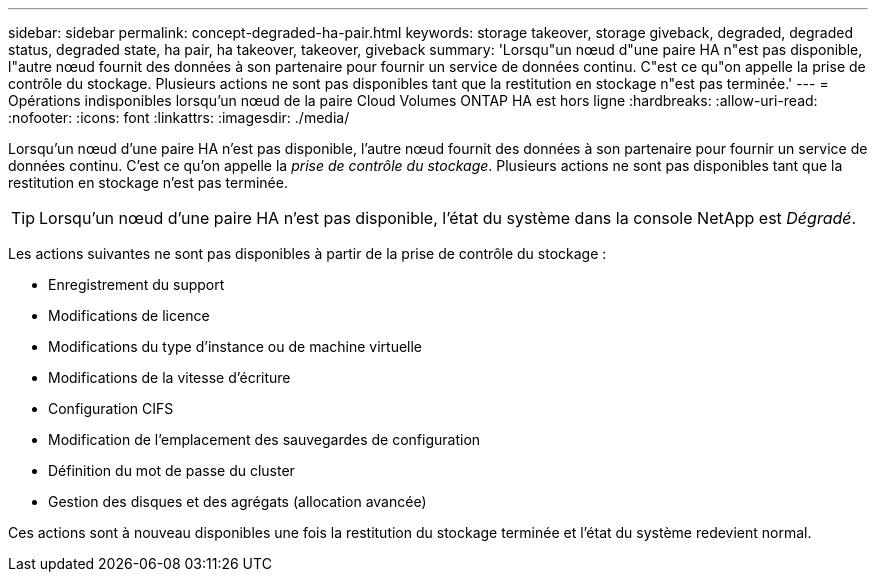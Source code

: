 ---
sidebar: sidebar 
permalink: concept-degraded-ha-pair.html 
keywords: storage takeover, storage giveback, degraded, degraded status, degraded state, ha pair, ha takeover, takeover, giveback 
summary: 'Lorsqu"un nœud d"une paire HA n"est pas disponible, l"autre nœud fournit des données à son partenaire pour fournir un service de données continu.  C"est ce qu"on appelle la prise de contrôle du stockage.  Plusieurs actions ne sont pas disponibles tant que la restitution en stockage n"est pas terminée.' 
---
= Opérations indisponibles lorsqu'un nœud de la paire Cloud Volumes ONTAP HA est hors ligne
:hardbreaks:
:allow-uri-read: 
:nofooter: 
:icons: font
:linkattrs: 
:imagesdir: ./media/


[role="lead"]
Lorsqu'un nœud d'une paire HA n'est pas disponible, l'autre nœud fournit des données à son partenaire pour fournir un service de données continu.  C'est ce qu'on appelle la _prise de contrôle du stockage_.  Plusieurs actions ne sont pas disponibles tant que la restitution en stockage n'est pas terminée.


TIP: Lorsqu'un nœud d'une paire HA n'est pas disponible, l'état du système dans la console NetApp est _Dégradé_.

Les actions suivantes ne sont pas disponibles à partir de la prise de contrôle du stockage :

* Enregistrement du support
* Modifications de licence
* Modifications du type d'instance ou de machine virtuelle
* Modifications de la vitesse d'écriture
* Configuration CIFS
* Modification de l'emplacement des sauvegardes de configuration
* Définition du mot de passe du cluster
* Gestion des disques et des agrégats (allocation avancée)


Ces actions sont à nouveau disponibles une fois la restitution du stockage terminée et l'état du système redevient normal.
